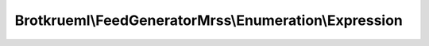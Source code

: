 .. Generated by https://github.com/TYPO3-Documentation/t3docs-codesnippets 

================================================================================
Brotkrueml\\FeedGeneratorMrss\\Enumeration\\Expression
================================================================================

.. php:namespace::  Brotkrueml\FeedGeneratorMrss\Enumeration

.. php:class:: Expression

   .. php:const:: Full
   
      :php:`Brotkrueml\FeedGeneratorMrss\Enumeration\Expression::Full`, type object
      
      .. php:const:: NonStop
   
      :php:`Brotkrueml\FeedGeneratorMrss\Enumeration\Expression::NonStop`, type object
      
      .. php:const:: Sample
   
      :php:`Brotkrueml\FeedGeneratorMrss\Enumeration\Expression::Sample`, type object
      
      
   .. php:attr:: name
   
      
   .. php:attr:: value

